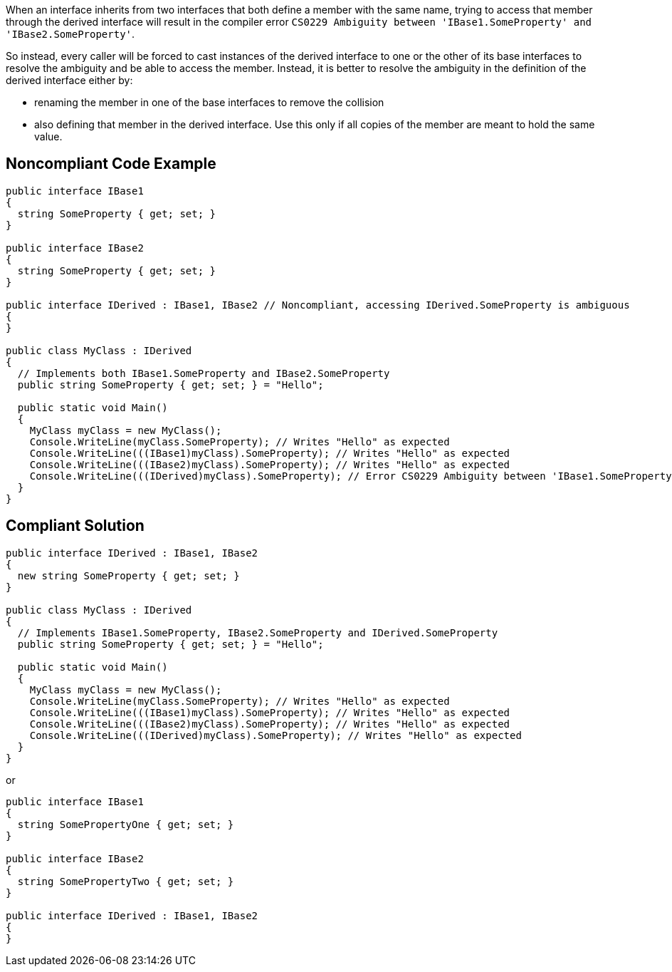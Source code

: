 When an interface inherits from two interfaces that both define a member with the same name, trying to access that member through the derived interface will result in the compiler error ``++CS0229 Ambiguity between 'IBase1.SomeProperty' and 'IBase2.SomeProperty'++``.


So instead, every caller will be forced to cast instances of the derived interface to one or the other of its base interfaces to resolve the ambiguity and be able to access the member. Instead, it is better to resolve the ambiguity in the definition of the derived interface either by:


* renaming the member in one of the base interfaces to remove the collision
* also defining that member in the derived interface. Use this only if all copies of the member are meant to hold the same value.

== Noncompliant Code Example

----
public interface IBase1
{
  string SomeProperty { get; set; }
}

public interface IBase2
{
  string SomeProperty { get; set; }
}

public interface IDerived : IBase1, IBase2 // Noncompliant, accessing IDerived.SomeProperty is ambiguous
{
}

public class MyClass : IDerived
{
  // Implements both IBase1.SomeProperty and IBase2.SomeProperty
  public string SomeProperty { get; set; } = "Hello";

  public static void Main()
  {
    MyClass myClass = new MyClass();
    Console.WriteLine(myClass.SomeProperty); // Writes "Hello" as expected
    Console.WriteLine(((IBase1)myClass).SomeProperty); // Writes "Hello" as expected
    Console.WriteLine(((IBase2)myClass).SomeProperty); // Writes "Hello" as expected
    Console.WriteLine(((IDerived)myClass).SomeProperty); // Error CS0229 Ambiguity between 'IBase1.SomeProperty' and 'IBase2.SomeProperty'
  }
}
----

== Compliant Solution

----
public interface IDerived : IBase1, IBase2
{
  new string SomeProperty { get; set; }
}

public class MyClass : IDerived
{
  // Implements IBase1.SomeProperty, IBase2.SomeProperty and IDerived.SomeProperty
  public string SomeProperty { get; set; } = "Hello";

  public static void Main()
  {
    MyClass myClass = new MyClass();
    Console.WriteLine(myClass.SomeProperty); // Writes "Hello" as expected
    Console.WriteLine(((IBase1)myClass).SomeProperty); // Writes "Hello" as expected
    Console.WriteLine(((IBase2)myClass).SomeProperty); // Writes "Hello" as expected
    Console.WriteLine(((IDerived)myClass).SomeProperty); // Writes "Hello" as expected
  }
}
----

or


----
public interface IBase1
{
  string SomePropertyOne { get; set; }
}

public interface IBase2
{
  string SomePropertyTwo { get; set; }
}

public interface IDerived : IBase1, IBase2
{
}
----

